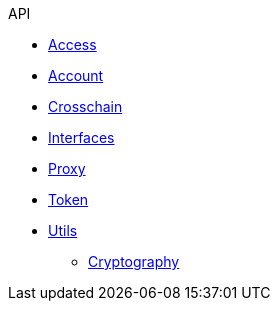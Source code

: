.API
* xref:access.adoc[Access]
* xref:account.adoc[Account]
* xref:crosschain.adoc[Crosschain]
* xref:interfaces.adoc[Interfaces]
* xref:proxy.adoc[Proxy]
* xref:token.adoc[Token]
* xref:utils.adoc[Utils]
** xref:utils/cryptography.adoc[Cryptography]
